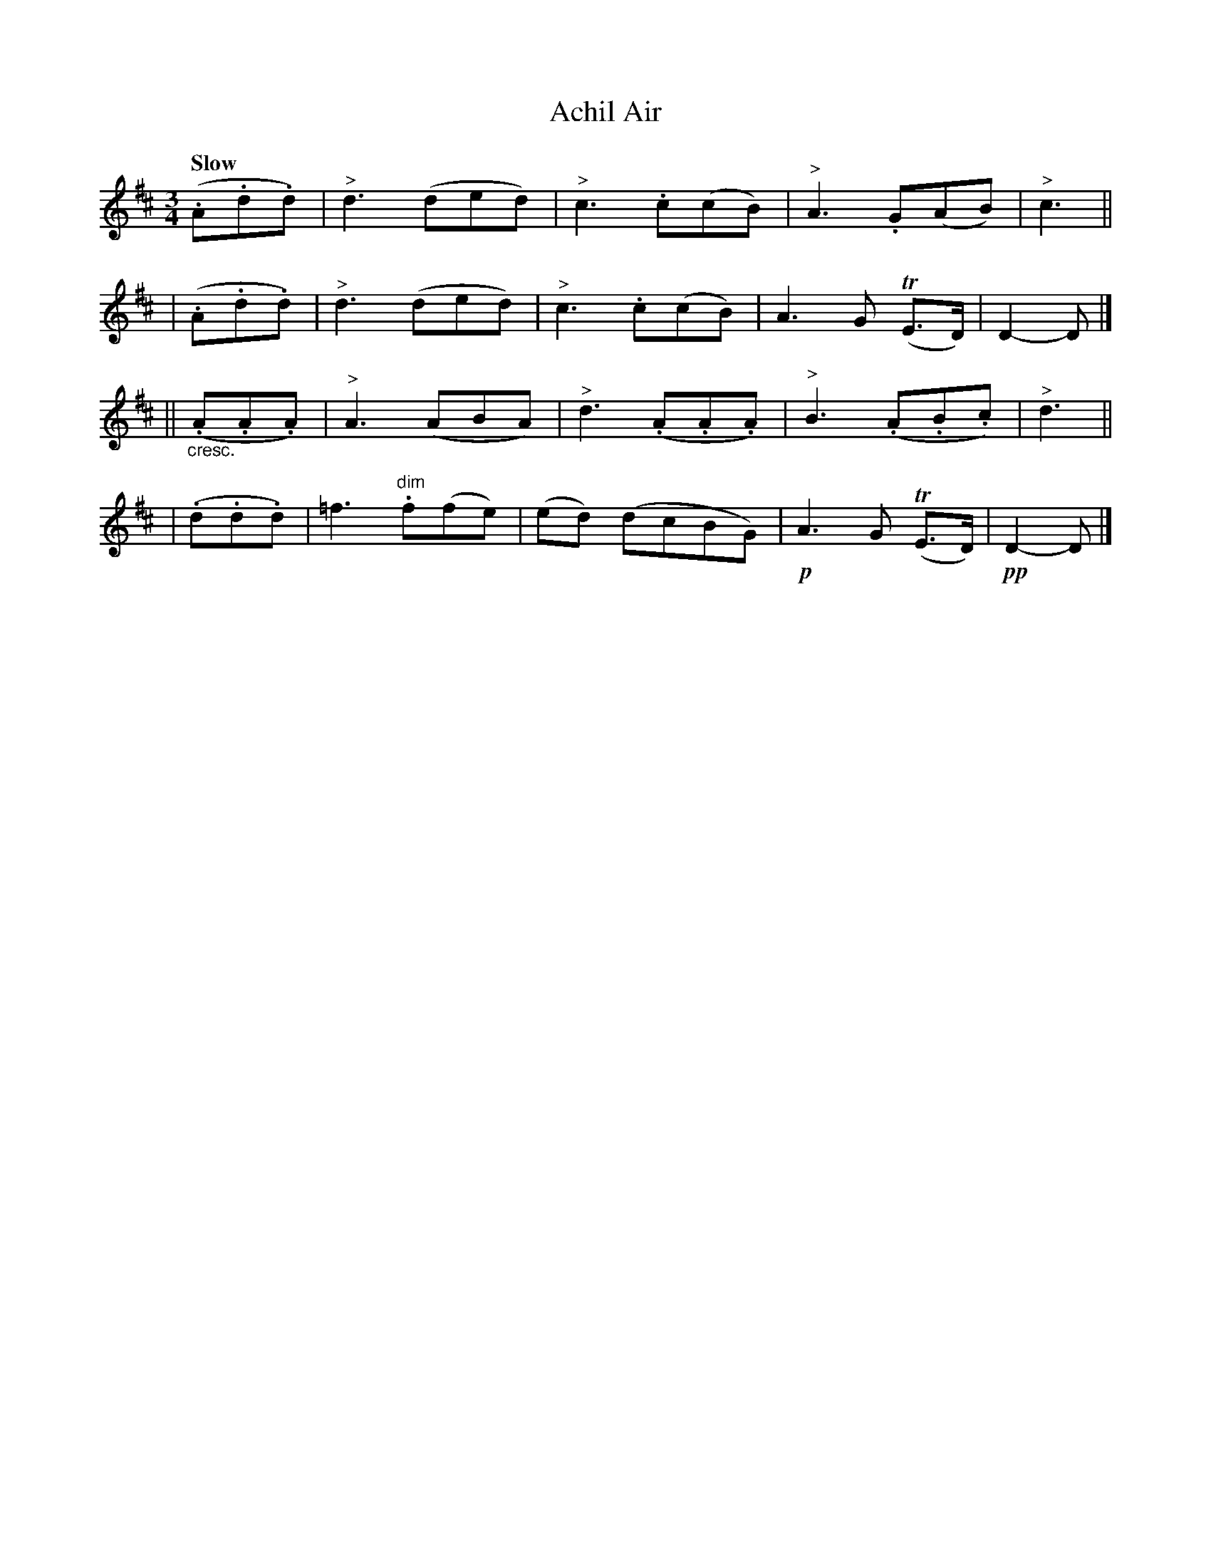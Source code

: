 X: 274
T: Achil Air
R: air, waltz
%S: s:4 b:16(4+4+4+4)
B: O'Neill's 1850 #274
Z: 1997 by John Chambers <jc@trillian.mit.edu>
Q: "Slow"
M: 3/4
L: 1/8
K: D
   (.A.d.d) | "^>"d3 (ded) | "^>"c3 .c(cB) | "^>"A3 .G(AB) | "^>"c3 ||
|  (.A.d.d) | "^>"d3 (ded) | "^>"c3 .c(cB) | A3 G (TE>D) | D2- D |]
|| "_cresc."(.A.A.A) | "^>"A3 (ABA) | "^>"d3 (.A.A.A) | "^>"B3 (.A.B.c) | "^>"d3 ||
|  (.d.d.d) | =f3 "dim".f(fe) | (ed) (dcBG) | !p!A3 G (TE>D) | !pp!D2- D |]
